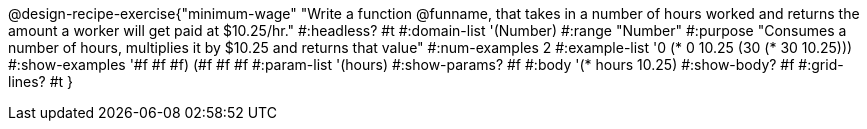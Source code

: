 @design-recipe-exercise{"minimum-wage"
"Write a function @funname, that takes in a number of hours worked and returns the amount a worker will get paid at $10.25/hr."
#:headless? #t
#:domain-list '(Number)
#:range "Number"
#:purpose "Consumes a number of hours, multiplies it by $10.25 and returns that value"
#:num-examples 2
#:example-list '(( 0 (*  0 10.25))
             (30 (* 30 10.25)))
#:show-examples '((#f #f #f) (#f #f #f))
#:param-list '(hours)
#:show-params? #f
#:body '(* hours 10.25)
#:show-body? #f
#:grid-lines? #t
}
